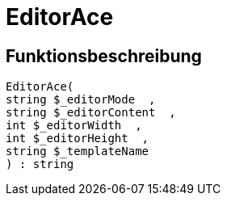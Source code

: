 = EditorAce
:lang: de
:keywords: EditorAce
:position: 10041

//  auto generated content Wed, 05 Jul 2017 23:29:43 +0200
== Funktionsbeschreibung

[source,plenty]
----

EditorAce(
string $_editorMode  ,
string $_editorContent  ,
int $_editorWidth  ,
int $_editorHeight  ,
string $_templateName
) : string

----

